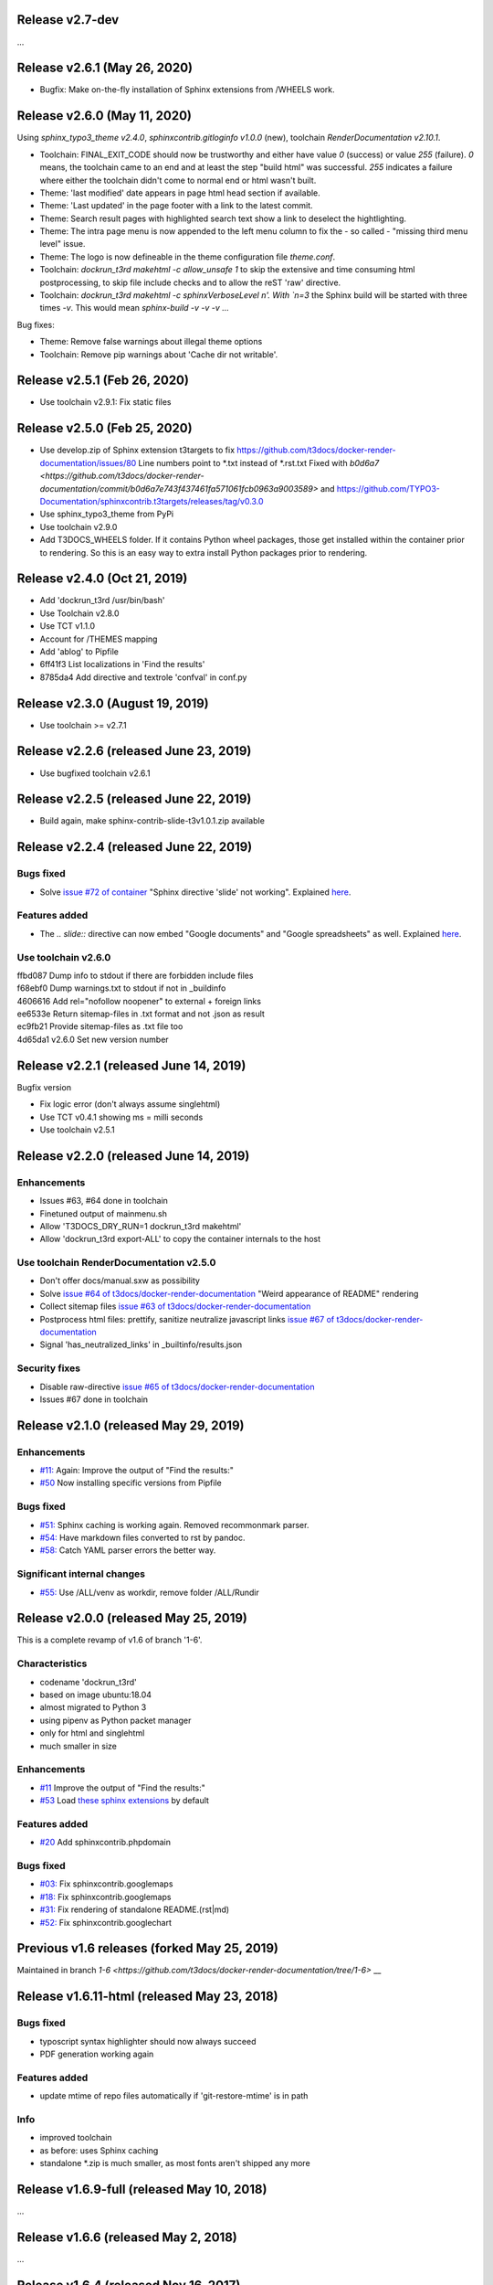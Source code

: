 Release v2.7-dev
================

...


Release v2.6.1 (May 26, 2020)
=============================

* Bugfix: Make on-the-fly installation of Sphinx extensions from /WHEELS work.


Release v2.6.0 (May 11, 2020)
=============================

Using `sphinx_typo3_theme v2.4.0`, `sphinxcontrib.gitloginfo v1.0.0` (new),
toolchain `RenderDocumentation v2.10.1`.

* Toolchain: FINAL_EXIT_CODE should now be trustworthy and either have
  value `0` (success) or value `255` (failure). `0` means, the toolchain
  came to an end and at least the step "build html" was successful.
  `255` indicates a failure where either the toolchain didn't come to normal
  end or html wasn't built.

* Theme: 'last modified' date appears in page html head section if
  available.

* Theme: 'Last updated' in the page footer with a link to the latest commit.

* Theme: Search result pages with highlighted search text show a link to
  deselect the hightlighting.

* Theme: The intra page menu is now appended to the left menu column to fix
  the - so called - "missing third menu level" issue.

* Theme: The logo is now defineable in the theme configuration file
  `theme.conf`.

* Toolchain: `dockrun_t3rd makehtml -c allow_unsafe 1` to skip the extensive
  and time consuming html postprocessing, to skip file include checks and to
  allow the reST 'raw' directive.

* Toolchain: `dockrun_t3rd makehtml -c sphinxVerboseLevel n'. With `n=3`
  the Sphinx build will be started with three times `-v`. This would mean
  `sphinx-build -v -v -v …`

Bug fixes:

* Theme: Remove false warnings about illegal theme options
* Toolchain: Remove pip warnings about 'Cache dir not writable'.



Release v2.5.1 (Feb 26, 2020)
=============================

* Use toolchain v2.9.1: Fix static files


Release v2.5.0 (Feb 25, 2020)
=============================

* Use develop.zip of Sphinx extension t3targets to fix
  https://github.com/t3docs/docker-render-documentation/issues/80 Line numbers
  point to *.txt instead of *.rst.txt
  Fixed with `b0d6a7
  <https://github.com/t3docs/docker-render-documentation/commit/b0d6a7e743f437461fa571061fcb0963a9003589>`
  and
  https://github.com/TYPO3-Documentation/sphinxcontrib.t3targets/releases/tag/v0.3.0

* Use sphinx_typo3_theme from PyPi
* Use toolchain v2.9.0
* Add T3DOCS_WHEELS folder. If it contains Python wheel packages, those get
  installed within the container prior to rendering. So this is an easy way to
  extra install Python packages prior to rendering.



Release v2.4.0 (Oct 21, 2019)
=============================

* Add 'dockrun_t3rd  /usr/bin/bash'
* Use Toolchain v2.8.0
* Use TCT v1.1.0
* Account for /THEMES mapping
* Add 'ablog' to Pipfile
* 6ff41f3 List localizations in 'Find the results'
* 8785da4 Add directive and textrole 'confval' in conf.py



Release v2.3.0 (August 19, 2019)
================================

* Use toolchain >= v2.7.1



Release v2.2.6 (released June 23, 2019)
=======================================

* Use bugfixed toolchain v2.6.1



Release v2.2.5 (released June 22, 2019)
=======================================

* Build again, make sphinx-contrib-slide-t3v1.0.1.zip available



Release v2.2.4 (released June 22, 2019)
=======================================

Bugs fixed
----------

*  Solve `issue #72 of container
   <https://github.com/t3docs/docker-render-documentation/issues/72>`__
   "Sphinx directive 'slide' not working". Explained `here
   <https://github.com/TYPO3-Documentation/sphinx-contrib-slide>`__.

Features added
--------------

*  The `.. slide::` directive can now embed "Google documents" and "Google
   spreadsheets" as well. Explained `here
   <https://github.com/TYPO3-Documentation/sphinx-contrib-slide>`__.

Use toolchain v2.6.0
--------------------

| ffbd087 Dump info to stdout if there are forbidden include files
| f68ebf0 Dump warnings.txt to stdout if not in _buildinfo
| 4606616 Add rel="nofollow noopener" to external + foreign links
| ee6533e Return sitemap-files in .txt format and not .json as result
| ec9fb21 Provide sitemap-files as .txt file too
| 4d65da1 v2.6.0 Set new version number



Release v2.2.1 (released June 14, 2019)
=======================================

Bugfix version

*  Fix logic error (don't always assume singlehtml)
*  Use TCT v0.4.1 showing ms = milli seconds
*  Use toolchain v2.5.1



Release v2.2.0 (released June 14, 2019)
=======================================

Enhancements
------------

*  Issues #63, #64 done in toolchain
*  Finetuned output of mainmenu.sh
*  Allow 'T3DOCS_DRY_RUN=1 dockrun_t3rd makehtml'
*  Allow 'dockrun_t3rd export-ALL' to copy the container internals to the host


Use toolchain RenderDocumentation v2.5.0
-----------------------------------------

*  Don't offer docs/manual.sxw as possibility
*  Solve `issue #64 of t3docs/docker-render-documentation
   <https://github.com/t3docs/docker-render-documentation/issues/64>`__
   "Weird appearance of README" rendering
*  Collect sitemap files `issue #63 of t3docs/docker-render-documentation
   <https://github.com/t3docs/docker-render-documentation/issues/63>`__
*  Postprocess html files: prettify, sanitize neutralize javascript links
   `issue #67 of t3docs/docker-render-documentation
   <https://github.com/t3docs/docker-render-documentation/issues/67>`__
*  Signal 'has_neutralized_links' in _builtinfo/results.json


Security fixes
--------------

*  Disable raw-directive `issue #65 of t3docs/docker-render-documentation
   <https://github.com/t3docs/docker-render-documentation/issues/65>`__
*  Issues #67 done in toolchain



Release v2.1.0 (released May 29, 2019)
======================================

Enhancements
------------

*  `#11: <https://github.com/t3docs/docker-render-documentation/issues/11>`__
   Again: Improve the output of "Find the results:"

*  `#50 <https://github.com/t3docs/docker-render-documentation/issues/50>`__
   Now installing specific versions from Pipfile


Bugs fixed
----------

*  `#51: <https://github.com/t3docs/docker-render-documentation/issues/51>`__
   Sphinx caching is working again. Removed recommonmark parser.

*  `#54: <https://github.com/t3docs/docker-render-documentation/issues/54>`__
   Have markdown files converted to rst by pandoc.

*  `#58: <https://github.com/t3docs/docker-render-documentation/issues/58>`__
   Catch YAML parser errors the better way.


Significant internal changes
----------------------------

*  `#55: <https://github.com/t3docs/docker-render-documentation/issues/55>`__
   Use /ALL/venv as workdir, remove folder /ALL/Rundir



Release v2.0.0 (released May 25, 2019)
======================================

This is a complete revamp of v1.6 of branch '1-6'.


Characteristics
---------------

*  codename 'dockrun_t3rd'
*  based on image ubuntu:18.04
*  almost migrated to Python 3
*  using pipenv as Python packet manager
*  only for html and singlehtml
*  much smaller in size


Enhancements
------------

*  `#11 <https://github.com/t3docs/docker-render-documentation/issues/11>`__
   Improve the output of "Find the results:"

*  `#53 <https://github.com/t3docs/docker-render-documentation/issues/53>`__
   Load `these sphinx extensions
   <https://github.com/t3docs/docker-render-documentation/blob/8fc0989c0e61cfd55b060b7fbefd138c910d87a3/ALL-for-build/Makedir/conf.py#L165>`__
   by default



Features added
--------------

*  `#20 <https://github.com/t3docs/docker-render-documentation/issues/20>`__
   Add sphinxcontrib.phpdomain


Bugs fixed
----------

*  `#03: <https://github.com/t3docs/docker-render-documentation/issues/3>`__
   Fix sphinxcontrib.googlemaps

*  `#18: <https://github.com/t3docs/docker-render-documentation/issues/18>`__
   Fix sphinxcontrib.googlemaps

*  `#31: <https://github.com/t3docs/docker-render-documentation/issues/31>`__
   Fix rendering of standalone README.(rst|md)

*  `#52: <https://github.com/t3docs/docker-render-documentation/issues/52>`__
   Fix sphinxcontrib.googlechart



Previous v1.6 releases (forked May 25, 2019)
============================================

Maintained in branch `1-6
<https://github.com/t3docs/docker-render-documentation/tree/1-6>` __



Release v1.6.11-html (released May 23, 2018)
============================================

Bugs fixed
----------

* typoscript syntax highlighter should now always succeed
* PDF generation working again

Features added
--------------

* update mtime of repo files automatically if 'git-restore-mtime' is in path

Info
----

* improved toolchain
* as before: uses Sphinx caching
* standalone *.zip is much smaller, as most fonts aren't shipped any more



Release v1.6.9-full (released May 10, 2018)
===========================================

...



Release v1.6.6 (released May 2, 2018)
=====================================

...



Release v1.6.4 (released Nov 16, 2017)
======================================

* Bump version from v0.6.3 to v1.6.4
* Use toolchain RenderDocumentation v2.2.0



Release v0.6.3 (released at the beginning of time)
==================================================

...



Contributing here
=================

Some recommended headlines:

| Bugs fixed
| Dependencies
| Deprecated
| Features added
| Features removed
| Enhancements
| Incompatible changes
| Significant internal changes

Maximum characters per line: 79 (except longlinks)

         1         2         3         4         5         6         7

1234567890123456789012345678901234567890123456789012345678901234567890123456789

End of CHANGES.
